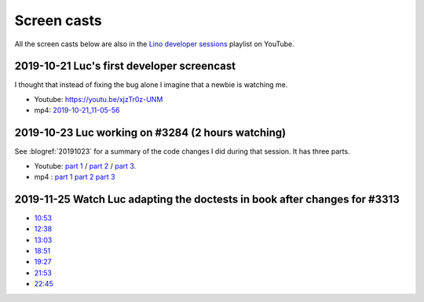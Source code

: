 .. _dev.screencasts:

============
Screen casts
============

All the screen casts below are also in the `Lino developer sessions
<https://www.youtube.com/playlist?list=PL5qugrzfIhI9G53OMI2Zb8Ao2wNCiPeXX>`__
playlist on YouTube.


2019-10-21 Luc's first developer screencast
===========================================

I thought that instead of fixing the bug alone I imagine that a newbie is watching me.

- Youtube: https://youtu.be/xjzTr0z-UNM
- mp4: `2019-10-21_11-05-56 </data/videos/vokoscreen-2019-10-21_11-05-56.mp4>`_


2019-10-23 Luc working on #3284 (2 hours watching)
==================================================

See :blogref:`20191023` for a summary of the code changes I did during that session.
It has three parts.

- Youtube:
  `part 1 <https://youtu.be/r_r0ETA0KgU>`_ /
  `part 2 <https://youtu.be/tyXxBSjQNOU>`_ /
  `part 3 <https://youtu.be/SlnUoYnZ5Qk>`_.

- mp4 :
  `part 1 </data/videos/vokoscreen-2019-10-23_05-56-03.mp4>`__
  `part 2 </data/videos/vokoscreen-2019-10-23_07-33-49.mp4>`__
  `part 3 </data/videos/vokoscreen-2019-10-23_08-33-38.mp4>`__


2019-11-25 Watch Luc adapting the doctests in book after changes for #3313
==========================================================================

- `10:53 <https://youtu.be/LAbY1qb_IR4>`_
- `12:38 <https://youtu.be/zhQ4NY1Do94>`_
- `13:03 <https://youtu.be/SBf1qY_0YGI>`_
- `18:51 <https://youtu.be/tjYqdWIUXJA>`_
- `19:27 <https://youtu.be/gh_iCjz6jnk>`_
- `21:53 <https://youtu.be/xg2rx4AUNjc>`_
- `22:45 <https://youtu.be/Lb2BUMTepGQ>`_
